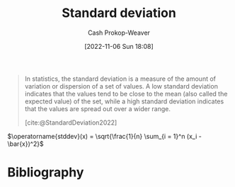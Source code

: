 :PROPERTIES:
:ID:       f4de9f04-053d-4602-a81a-c4118e6ee3c2
:LAST_MODIFIED: [2024-01-21 Sun 09:54]
:END:
#+title: Standard deviation
#+hugo_custom_front_matter: :slug "f4de9f04-053d-4602-a81a-c4118e6ee3c2"
#+author: Cash Prokop-Weaver
#+date: [2022-11-06 Sun 18:08]
#+filetags: :concept:
#+begin_quote
In statistics, the standard deviation is a measure of the amount of variation or dispersion of a set of values. A low standard deviation indicates that the values tend to be close to the mean (also called the expected value) of the set, while a high standard deviation indicates that the values are spread out over a wider range.

[cite:@StandardDeviation2022]
#+end_quote

$\operatorname{stddev}(x) = \sqrt{\frac{1}{n} \sum_{i = 1}^n (x_i - \bar{x})^2}$

* Flashcards :noexport:
** Describe (Statistics) :fc:
:PROPERTIES:
:ID:       eb787732-911c-4ed1-9b1a-c58e231df7de
:ANKI_NOTE_ID: 1640627867844
:FC_CREATED: 2021-12-27T17:57:47Z
:FC_TYPE:  double
:END:
:REVIEW_DATA:
| position | ease | box | interval | due                  |
|----------+------+-----+----------+----------------------|
| back     | 2.35 |  10 |   468.17 | 2024-10-11T05:51:17Z |
| front    | 1.30 |  10 |    82.55 | 2024-03-07T04:47:14Z |
:END:

[[id:f4de9f04-053d-4602-a81a-c4118e6ee3c2][Standard deviation]]

*** Back
A measure of the amount of variation or dispersion of a set of values.

*** Source
[cite:@StandardDeviation2022]

** Denotes :fc:
:PROPERTIES:
:ID:       5db1bec4-1dd9-40ca-9891-473a0eae6fda
:ANKI_NOTE_ID: 1640628571975
:FC_CREATED: 2021-12-27T18:09:31Z
:FC_TYPE:  cloze
:FC_CLOZE_MAX: 2
:FC_CLOZE_TYPE: deletion
:END:
:REVIEW_DATA:
| position | ease | box | interval | due                  |
|----------+------+-----+----------+----------------------|
|        0 | 2.35 |   5 |    36.97 | 2024-02-14T15:37:32Z |
:END:

- {{$s$}@0}

Sample [[id:f4de9f04-053d-4602-a81a-c4118e6ee3c2][Standard deviation]]

*** Source
[cite:@StandardDeviation2022]
** Denotes :fc:
:PROPERTIES:
:ID:       9f595137-2fd7-43fd-b54d-bb5502ccb1d4
:ANKI_NOTE_ID: 1640628573076
:FC_CREATED: 2021-12-27T18:09:33Z
:FC_TYPE:  cloze
:FC_CLOZE_MAX: 2
:FC_CLOZE_TYPE: deletion
:END:
:REVIEW_DATA:
| position | ease | box | interval | due                  |
|----------+------+-----+----------+----------------------|
|        0 | 2.50 |   9 |   725.22 | 2025-10-27T20:37:39Z |
:END:

- {{$\sigma$}@0}

Population [[id:f4de9f04-053d-4602-a81a-c4118e6ee3c2][Standard deviation]]

*** Source
[cite:@StandardDeviation2022]

** Equivalence :fc:
:PROPERTIES:
:CREATED: [2022-11-18 Fri 12:21]
:FC_CREATED: 2022-11-18T20:23:54Z
:FC_TYPE:  cloze
:ID:       e6a05b06-b825-4e3a-b70a-7b4d0f7027a9
:FC_CLOZE_MAX: 1
:FC_CLOZE_TYPE: deletion
:END:
:REVIEW_DATA:
| position | ease | box | interval | due                  |
|----------+------+-----+----------+----------------------|
|        0 | 2.50 |   8 |   538.29 | 2025-07-03T00:17:39Z |
|        1 | 1.30 |  10 |    31.94 | 2024-02-22T16:33:47Z |
:END:

{{$\operatorname{stddev}(x)$}@0} $=$ {{$\sqrt{\frac{1}{n} \sum_{i = 1}^n (x_i - \bar{x})^2}$}{expression}@1}


*** Source
[cite:@StandardDeviation2022]
* Bibliography
#+print_bibliography:
